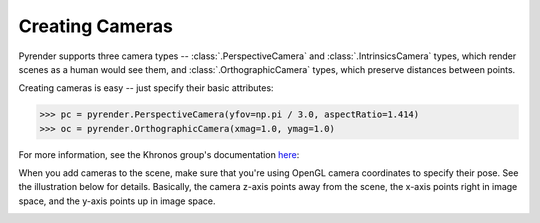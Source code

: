 .. _camera_guide:

Creating Cameras
================

Pyrender supports three camera types -- :class:`.PerspectiveCamera` and
:class:`.IntrinsicsCamera` types,
which render scenes as a human would see them, and
:class:`.OrthographicCamera` types, which preserve distances between points.

Creating cameras is easy -- just specify their basic attributes:

>>> pc = pyrender.PerspectiveCamera(yfov=np.pi / 3.0, aspectRatio=1.414)
>>> oc = pyrender.OrthographicCamera(xmag=1.0, ymag=1.0)

For more information, see the Khronos group's documentation here_:

.. _here: https://github.com/KhronosGroup/glTF/tree/master/specification/2.0#projection-matrices

When you add cameras to the scene, make sure that you're using OpenGL camera
coordinates to specify their pose. See the illustration below for details.
Basically, the camera z-axis points away from the scene, the x-axis points
right in image space, and the y-axis points up in image space.

.. image:: _static/camera_coords.png

